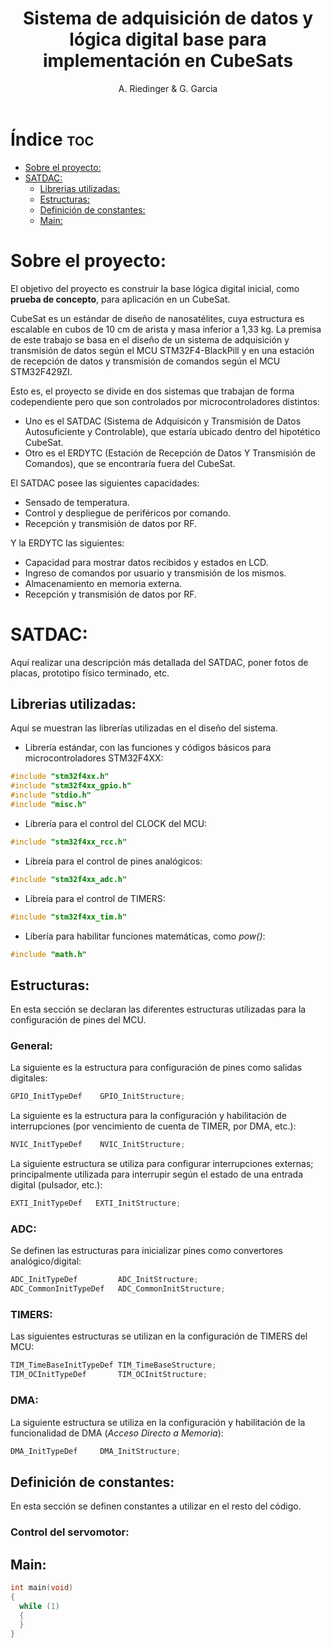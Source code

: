 #+TITLE: Sistema de adquisición de datos y lógica digital base para implementación en CubeSats
#+AUTHOR: A. Riedinger & G. Garcia
#+PROPERTY: header-args :tangle src/main.c

* Índice :toc:
- [[#sobre-el-proyecto][Sobre el proyecto:]]
- [[#satdac][SATDAC:]]
  - [[#librerias-utilizadas][Librerias utilizadas:]]
  - [[#estructuras][Estructuras:]]
  - [[#definición-de-constantes][Definición de constantes:]]
  - [[#main][Main:]]

* Sobre el proyecto:

El objetivo del proyecto es construir la base lógica digital inicial, como *prueba de concepto*, para aplicación en un CubeSat.

CubeSat es un estándar de diseño de nanosatélites, cuya estructura es escalable en cubos de 10 cm de arista y masa inferior a 1,33 kg. La premisa de este trabajo se basa en el diseño de un sistema de adquisición y transmisión de datos según el MCU STM32F4-BlackPill y en una estación de recepción de datos y transmisión de comandos según el MCU STM32F429ZI.

Esto es, el proyecto se divide en dos sistemas que trabajan de forma codependiente pero que son controlados por microcontroladores distintos:

 + Uno es el SATDAC (Sistema de Adquisicón y Transmisión de Datos Autosuficiente y Controlable), que estaría ubicado dentro del hipotético CubeSat.
 + Otro es el ERDYTC (Estación de Recepción de Datos Y Transmisión de Comandos), que se encontraría fuera del CubeSat.

El SATDAC posee las siguientes capacidades:

 + Sensado de temperatura.
 + Control y despliegue de periféricos por comando.
 + Recepción y transmisión de datos por RF.

Y la ERDYTC las siguientes:

 + Capacidad para mostrar datos recibidos y estados en LCD.
 + Ingreso de comandos por usuario y transmisión de los mismos.
 + Almacenamiento en memoria externa.
 + Recepción y transmisión de datos por RF.
* SATDAC:

Aquí realizar una descripción más detallada del SATDAC, poner fotos de placas, prototipo físico terminado, etc.

** Librerias utilizadas:

Aquí se muestran las librerías utilizadas en el diseño del sistema.

 + Librería estándar, con las funciones y códigos básicos para microcontroladores STM32F4XX:

#+begin_src C
#include "stm32f4xx.h"
#include "stm32f4xx_gpio.h"
#include "stdio.h"
#include "misc.h"
#+end_src

 + Librería para el control del CLOCK del MCU:

#+begin_src C
#include "stm32f4xx_rcc.h"
#+end_src

 + Libreía para el control de pines analógicos:

#+begin_src C
#include "stm32f4xx_adc.h"
#+end_src

 + Libreía para el control de TIMERS:

#+begin_src C
#include "stm32f4xx_tim.h"
#+end_src

 + Libería para habilitar funciones matemáticas, como /pow()/:

#+begin_src C
#include "math.h"
#+end_src
** Estructuras:

En esta sección se declaran las diferentes estructuras utilizadas para la configuración de pines del MCU.

*** General:

La siguiente es la estructura para configuración de pines como salidas digitales:

#+begin_src C
GPIO_InitTypeDef    GPIO_InitStructure;
#+end_src

La siguiente es la estructura para la configuración y habilitación de interrupciones (por vencimiento de cuenta de TIMER, por DMA, etc.):

#+begin_src C
NVIC_InitTypeDef    NVIC_InitStructure;
#+end_src

La siguiente estructura se utiliza para configurar interrupciones externas; principalmente utilizada para interrupir según el estado de una entrada digital (pulsador, etc.):

#+begin_src C
EXTI_InitTypeDef   EXTI_InitStructure;
#+end_src

*** ADC:

Se definen las estructuras para inicializar pines como convertores analógico/digital:

#+begin_src C
ADC_InitTypeDef         ADC_InitStructure;
ADC_CommonInitTypeDef   ADC_CommonInitStructure;
#+end_src
*** TIMERS:

Las siguientes estructuras se utilizan en la configuración de TIMERS del MCU:

#+begin_src C
TIM_TimeBaseInitTypeDef TIM_TimeBaseStructure;
TIM_OCInitTypeDef       TIM_OCInitStructure;
#+end_src

*** DMA:

La siguiente estructura se utiliza en la configuración y habilitación de la funcionalidad de DMA (/Acceso Directo a Memoria/):

#+begin_src C
DMA_InitTypeDef     DMA_InitStructure;
#+end_src

** Definición de constantes:
En esta sección se definen constantes a utilizar en el resto del código.

*** Control del servomotor:

** Main:

#+begin_src C
int main(void)
{
  while (1)
  {
  }
}
#+end_src
